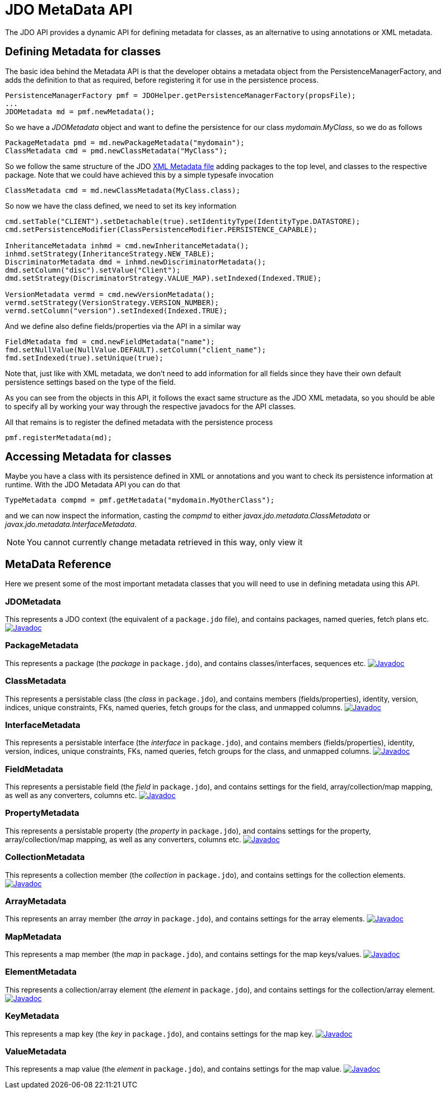 [[metadata_api]]
= JDO MetaData API
:_basedir: ../
:_imagesdir: images/


The JDO API provides a dynamic API for defining metadata for classes, as an alternative to using annotations or XML metadata.

== Defining Metadata for classes

The basic idea behind the Metadata API is that the developer obtains a metadata object from the PersistenceManagerFactory, 
and adds the definition to that as required, before registering it for use in the persistence process.

[source,java]
-----
PersistenceManagerFactory pmf = JDOHelper.getPersistenceManagerFactory(propsFile);
...
JDOMetadata md = pmf.newMetadata();
-----

So we have a _JDOMetadata_ object and want to define the persistence for our class _mydomain.MyClass_, so we do as follows

[source,java]
-----
PackageMetadata pmd = md.newPackageMetadata("mydomain");
ClassMetadata cmd = pmd.newClassMetadata("MyClass");
-----

So we follow the same structure of the JDO link:metadata_xml.html[XML Metadata file] adding packages to the top level,
and classes to the respective package. Note that we could have achieved this by a simple typesafe invocation

[source,java]
-----
ClassMetadata cmd = md.newClassMetadata(MyClass.class);
-----

So now we have the class defined, we need to set its key information

[source,java]
-----
cmd.setTable("CLIENT").setDetachable(true).setIdentityType(IdentityType.DATASTORE);
cmd.setPersistenceModifier(ClassPersistenceModifier.PERSISTENCE_CAPABLE);

InheritanceMetadata inhmd = cmd.newInheritanceMetadata();
inhmd.setStrategy(InheritanceStrategy.NEW_TABLE);
DiscriminatorMetadata dmd = inhmd.newDiscriminatorMetadata();
dmd.setColumn("disc").setValue("Client");
dmd.setStrategy(DiscriminatorStrategy.VALUE_MAP).setIndexed(Indexed.TRUE);

VersionMetadata vermd = cmd.newVersionMetadata();
vermd.setStrategy(VersionStrategy.VERSION_NUMBER);
vermd.setColumn("version").setIndexed(Indexed.TRUE);
-----

And we define also define fields/properties via the API in a similar way

[source,java]
-----
FieldMetadata fmd = cmd.newFieldMetadata("name");
fmd.setNullValue(NullValue.DEFAULT).setColumn("client_name");
fmd.setIndexed(true).setUnique(true);
-----

Note that, just like with XML metadata, we don't need to add information for all fields
since they have their own default persistence settings based on the type of the field.

As you can see from the objects in this API, it follows the exact same structure as the JDO XML metadata, so you should be able to specify all by
working your way through the respective javadocs for the API classes.



All that remains is to register the defined metadata with the persistence process

[source,java]
-----
pmf.registerMetadata(md);
-----


== Accessing Metadata for classes

Maybe you have a class with its persistence defined in XML or annotations and you want to check its persistence information at runtime. 
With the JDO Metadata API you can do that

[source,java]
-----
TypeMetadata compmd = pmf.getMetadata("mydomain.MyOtherClass");
-----

and we can now inspect the information, casting the _compmd_ to either _javax.jdo.metadata.ClassMetadata_ or _javax.jdo.metadata.InterfaceMetadata_.

NOTE: You cannot currently change metadata retrieved in this way, only view it


== MetaData Reference

Here we present some of the most important metadata classes that you will need to use in defining metadata using this API.


=== JDOMetadata

This represents a JDO context (the equivalent of a `package.jdo` file), and contains packages, named queries, fetch plans etc.
http://www.datanucleus.org/javadocs/javax.jdo/3.2/javax/jdo/metadata/JDOMetadata.html[image:../images/javadoc.png[Javadoc]]


=== PackageMetadata

This represents a package (the _package_ in `package.jdo`), and contains classes/interfaces, sequences etc.
http://www.datanucleus.org/javadocs/javax.jdo/3.2/javax/jdo/metadata/PackageMetadata.html[image:../images/javadoc.png[Javadoc]]


=== ClassMetadata

This represents a persistable class (the _class_ in `package.jdo`), and contains members (fields/properties), identity, version, indices, unique constraints, FKs, 
named queries, fetch groups for the class, and unmapped columns.
http://www.datanucleus.org/javadocs/javax.jdo/3.2/javax/jdo/metadata/ClassMetadata.html[image:../images/javadoc.png[Javadoc]]


=== InterfaceMetadata

This represents a persistable interface (the _interface_ in `package.jdo`), and contains members (fields/properties), identity, version, indices, unique constraints, FKs, 
named queries, fetch groups for the class, and unmapped columns.
http://www.datanucleus.org/javadocs/javax.jdo/3.2/javax/jdo/metadata/InterfaceMetadata.html[image:../images/javadoc.png[Javadoc]]


=== FieldMetadata

This represents a persistable field (the _field_ in `package.jdo`), and contains settings for the field, array/collection/map mapping, as well as any converters, columns etc.
http://www.datanucleus.org/javadocs/javax.jdo/3.2/javax/jdo/metadata/FieldMetadata.html[image:../images/javadoc.png[Javadoc]]


=== PropertyMetadata

This represents a persistable property (the _property_ in `package.jdo`), and contains settings for the property, array/collection/map mapping, as well as any converters, columns etc.
http://www.datanucleus.org/javadocs/javax.jdo/3.2/javax/jdo/metadata/PropertyMetadata.html[image:../images/javadoc.png[Javadoc]]


=== CollectionMetadata

This represents a collection member (the _collection_ in `package.jdo`), and contains settings for the collection elements.
http://www.datanucleus.org/javadocs/javax.jdo/3.2/javax/jdo/metadata/CollectionMetadata.html[image:../images/javadoc.png[Javadoc]]



=== ArrayMetadata

This represents an array member (the _array_ in `package.jdo`), and contains settings for the array elements.
http://www.datanucleus.org/javadocs/javax.jdo/3.2/javax/jdo/metadata/ArrayMetadata.html[image:../images/javadoc.png[Javadoc]]



=== MapMetadata

This represents a map member (the _map_ in `package.jdo`), and contains settings for the map keys/values.
http://www.datanucleus.org/javadocs/javax.jdo/3.2/javax/jdo/metadata/MapMetadata.html[image:../images/javadoc.png[Javadoc]]


=== ElementMetadata

This represents a collection/array element (the _element_ in `package.jdo`), and contains settings for the collection/array element.
http://www.datanucleus.org/javadocs/javax.jdo/3.2/javax/jdo/metadata/ElementMetadata.html[image:../images/javadoc.png[Javadoc]]



=== KeyMetadata

This represents a map key (the _key_ in `package.jdo`), and contains settings for the map key.
http://www.datanucleus.org/javadocs/javax.jdo/3.2/javax/jdo/metadata/KeyMetadata.html[image:../images/javadoc.png[Javadoc]]



=== ValueMetadata

This represents a map value (the _element_ in `package.jdo`), and contains settings for the map value.
http://www.datanucleus.org/javadocs/javax.jdo/3.2/javax/jdo/metadata/ValueMetadata.html[image:../images/javadoc.png[Javadoc]]



